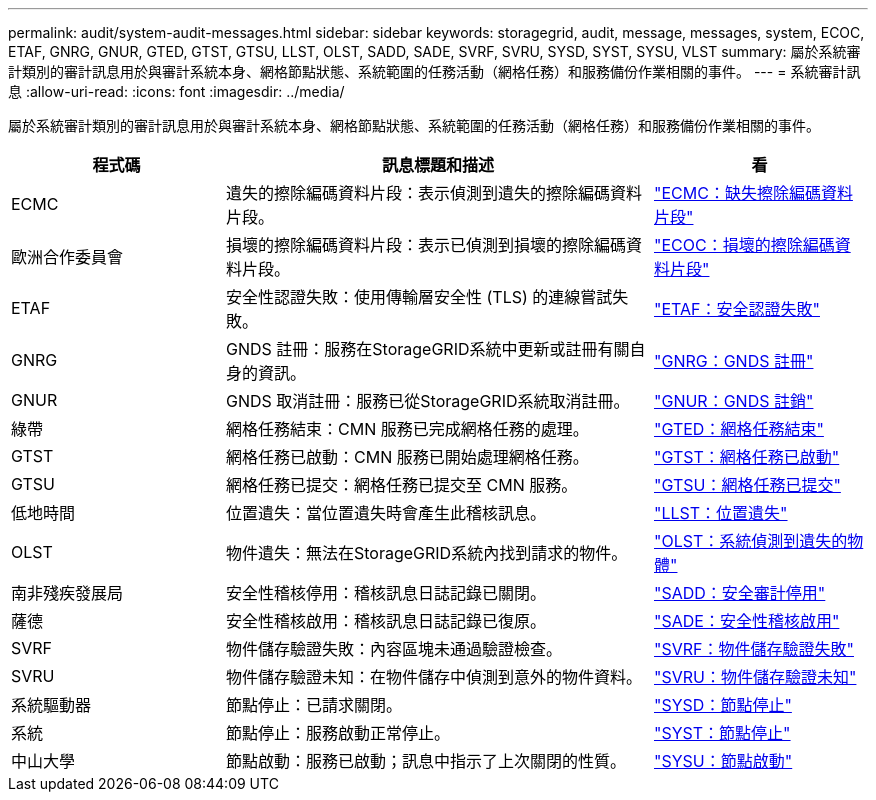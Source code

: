 ---
permalink: audit/system-audit-messages.html 
sidebar: sidebar 
keywords: storagegrid, audit, message, messages, system, ECOC, ETAF, GNRG, GNUR, GTED, GTST, GTSU, LLST, OLST, SADD, SADE, SVRF, SVRU, SYSD, SYST, SYSU, VLST 
summary: 屬於系統審計類別的審計訊息用於與審計系統本身、網格節點狀態、系統範圍的任務活動（網格任務）和服務備份作業相關的事件。 
---
= 系統審計訊息
:allow-uri-read: 
:icons: font
:imagesdir: ../media/


[role="lead"]
屬於系統審計類別的審計訊息用於與審計系統本身、網格節點狀態、系統範圍的任務活動（網格任務）和服務備份作業相關的事件。

[cols="1a,2a,1a"]
|===
| 程式碼 | 訊息標題和描述 | 看 


 a| 
ECMC
 a| 
遺失的擦除編碼資料片段：表示偵測到遺失的擦除編碼資料片段。
 a| 
link:ecmc-missing-erasure-coded-data-fragment.html["ECMC：缺失擦除編碼資料片段"]



 a| 
歐洲合作委員會
 a| 
損壞的擦除編碼資料片段：表示已偵測到損壞的擦除編碼資料片段。
 a| 
link:ecoc-corrupt-erasure-coded-data-fragment.html["ECOC：損壞的擦除編碼資料片段"]



 a| 
ETAF
 a| 
安全性認證失敗：使用傳輸層安全性 (TLS) 的連線嘗試失敗。
 a| 
link:etaf-security-authentication-failed.html["ETAF：安全認證失敗"]



 a| 
GNRG
 a| 
GNDS 註冊：服務在StorageGRID系統中更新或註冊有關自身的資訊。
 a| 
link:gnrg-gnds-registration.html["GNRG：GNDS 註冊"]



 a| 
GNUR
 a| 
GNDS 取消註冊：服務已從StorageGRID系統取消註冊。
 a| 
link:gnur-gnds-unregistration.html["GNUR：GNDS 註銷"]



 a| 
綠帶
 a| 
網格任務結束：CMN 服務已完成網格任務的處理。
 a| 
link:gted-grid-task-ended.html["GTED：網格任務結束"]



 a| 
GTST
 a| 
網格任務已啟動：CMN 服務已開始處理網格任務。
 a| 
link:gtst-grid-task-started.html["GTST：網格任務已啟動"]



 a| 
GTSU
 a| 
網格任務已提交：網格任務已提交至 CMN 服務。
 a| 
link:gtsu-grid-task-submitted.html["GTSU：網格任務已提交"]



 a| 
低地時間
 a| 
位置遺失：當位置遺失時會產生此稽核訊息。
 a| 
link:llst-location-lost.html["LLST：位置遺失"]



 a| 
OLST
 a| 
物件遺失：無法在StorageGRID系統內找到請求的物件。
 a| 
link:olst-system-detected-lost-object.html["OLST：系統偵測到遺失的物體"]



 a| 
南非殘疾發展局
 a| 
安全性稽核停用：稽核訊息日誌記錄已關閉。
 a| 
link:sadd-security-audit-disable.html["SADD：安全審計停用"]



 a| 
薩德
 a| 
安全性稽核啟用：稽核訊息日誌記錄已復原。
 a| 
link:sade-security-audit-enable.html["SADE：安全性稽核啟用"]



 a| 
SVRF
 a| 
物件儲存驗證失敗：內容區塊未通過驗證檢查。
 a| 
link:svrf-object-store-verify-fail.html["SVRF：物件儲存驗證失敗"]



 a| 
SVRU
 a| 
物件儲存驗證未知：在物件儲存中偵測到意外的物件資料。
 a| 
link:svru-object-store-verify-unknown.html["SVRU：物件儲存驗證未知"]



 a| 
系統驅動器
 a| 
節點停止：已請求關閉。
 a| 
link:sysd-node-stop.html["SYSD：節點停止"]



 a| 
系統
 a| 
節點停止：服務啟動正常停止。
 a| 
link:syst-node-stopping.html["SYST：節點停止"]



 a| 
中山大學
 a| 
節點啟動：服務已啟動；訊息中指示了上次關閉的性質。
 a| 
link:sysu-node-start.html["SYSU：節點啟動"]

|===
